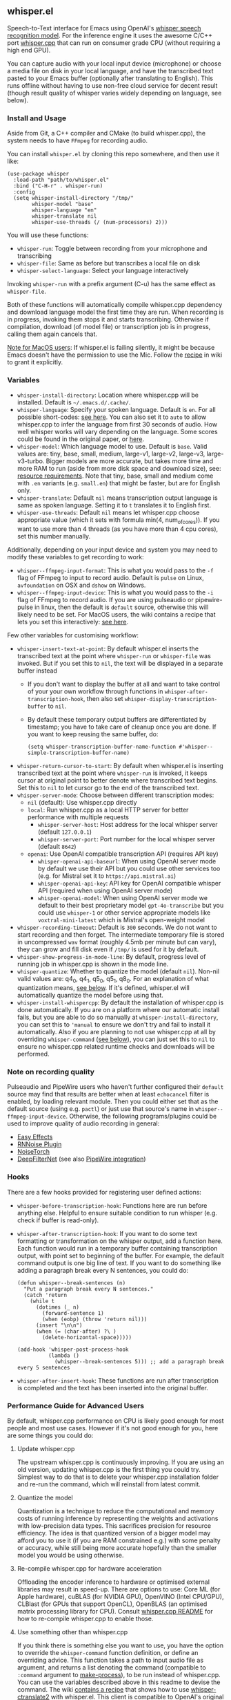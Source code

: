 #+STARTUP: showeverything

** whisper.el

Speech-to-Text interface for Emacs using OpenAI's [[https://github.com/openai/whisper][whisper speech recognition model]]. For the inference engine it uses the awesome C/C++ port [[https://github.com/ggerganov/whisper.cpp][whisper.cpp]] that can run on consumer grade CPU (without requiring a high end GPU).

You can capture audio with your local input device (microphone) or choose a media file on disk in your local language, and have the transcribed text pasted to your Emacs buffer (optionally after translating to English). This runs offline without having to use non-free cloud service for decent result (though result quality of whisper varies widely depending on language, see below).

*** Install and Usage

Aside from Git, a C++ compiler and CMake (to build whisper.cpp), the system needs to have =FFmpeg= for recording audio.

You can install =whisper.el= by cloning this repo somewhere, and then use it like:

#+begin_src elisp
(use-package whisper
  :load-path "path/to/whisper.el"
  :bind ("C-H-r" . whisper-run)
  :config
  (setq whisper-install-directory "/tmp/"
        whisper-model "base"
        whisper-language "en"
        whisper-translate nil
        whisper-use-threads (/ (num-processors) 2)))
#+end_src

You will use these functions:

- =whisper-run=: Toggle between recording from your microphone and transcribing
- =whisper-file=: Same as before but transcribes a local file on disk
- =whisper-select-language=: Select your language interactively

Invoking =whisper-run= with a prefix argument (C-u) has the same effect as =whisper-file=.

Both of these functions will automatically compile whisper.cpp dependency and download language model the first time they are run. When recording is in progress, invoking them stops it and starts transcribing. Otherwise if compilation, download (of model file) or transcription job is in progress, calling them again cancels that.

_Note for MacOS users_: If whisper.el is failing silently, it might be because Emacs doesn't have the permission to use the Mic. Follow the [[https://github.com/natrys/whisper.el/wiki/MacOS-Configuration#grant-emacs-permission-to-use-mic][recipe]] in wiki to grant it explicitly.

*** Variables

- =whisper-install-directory=: Location where whisper.cpp will be installed. Default is =~/.emacs.d/.cache/=.
- =whisper-language=: Specify your spoken language. Default is =en=. For all possible short-codes: [[https://github.com/ggerganov/whisper.cpp/blob/aa6adda26e1ee9843dddb013890e3312bee52cfe/whisper.cpp#L31][see here]]. You can also set it to =auto= to allow whisper.cpp to infer the language from first 30 seconds of audio. How well whisper works will vary depending on the language. Some scores could be found in the original paper, or [[https://github.com/openai/whisper#available-models-and-languages][here]].
- =whisper-model=: Which language model to use. Default is =base=. Valid values are: tiny, base, small, medium, large-v1, large-v2, large-v3, large-v3-turbo. Bigger models are more accurate, but takes more time and more RAM to run (aside from more disk space and download size), see: [[https://github.com/ggerganov/whisper.cpp#memory-usage][resource requirements]]. Note that tiny, base, small and medium come with =.en= variants (e.g. =small.en=) that might be faster, but are for English only.
- =whisper-translate=: Default =nil= means transcription output language is same as spoken language. Setting it to =t= translates it to English first.
- =whisper-use-threads=: Default =nil= means let whisper.cpp choose appropriate value (which it sets with formula min(4, num_of_cores)). If you want to use more than 4 threads (as you have more than 4 cpu cores), set this number manually.

Additionally, depending on your input device and system you may need to modify these variables to get recording to work:

- =whisper--ffmpeg-input-format=: This is what you would pass to the =-f= flag of FFmpeg to input to record audio. Default is =pulse= on Linux, =avfoundation= on OSX and =dshow= on Windows.
- =whisper--ffmpeg-input-device=: This is what you would pass to the =-i= flag of FFmpeg to record audio. If you are using pulseaudio or pipewire-pulse in linux, then the default is =default= source, otherwise this will likely need to be set. For MacOS users, the wiki contains a recipe that lets you set this interactively: [[https://github.com/natrys/whisper.el/wiki/MacOS-Configuration#what-should-be-the-value-of-whisper--ffmpeg-input-device][see here]].

Few other variables for customising workflow:

- =whisper-insert-text-at-point=: By default whisper.el inserts the transcribed text at the point where =whisper-run= or =whisper-file= was invoked. But if you set this to =nil=, the text will be displayed in a separate buffer instead
   - If you don't want to display the buffer at all and want to take control of your your own workflow through functions in =whisper-after-transcription-hook=, then also set =whisper-display-transcription-buffer= to =nil=.
   - By default these temporary output buffers are differentiated by timestamp; you have to take care of cleanup once you are done. If you want to keep reusing the same buffer, do:
     #+begin_src elisp
(setq whisper-transcription-buffer-name-function #'whisper--simple-transcription-buffer-name)
     #+end_src
- =whisper-return-cursor-to-start=: By default when whisper.el is inserting transcribed text at the point where =whisper-run= is invoked, it keeps cursor at original point to better denote where transcribed text begins. Set this to =nil= to let cursor go to the end of the transcribed text.
- =whisper-server-mode=: Choose between different transcription modes:
   - =nil= (default): Use whisper.cpp directly
   - =local=: Run whisper.cpp as a local HTTP server for better performance with multiple requests
      - =whisper-server-host=: Host address for the local whisper server (default ~127.0.0.1~)
      - =whisper-server-port=: Port number for the local whisper server (default ~8642~)     
   - =openai=: Use OpenAI compatible transcription API (requires API key)
      - =whisper-openai-api-baseurl=: When using OpenAI server mode by default we use their API but you could use other services too (e.g. for Mistral set it to ~https://api.mistral.ai~)
      - =whisper-openai-api-key=: API key for OpenAI compatible whisper API (required when using OpenAI server mode)
      - =whisper-openai-model=: When using OpenAI server mode we default to their best proprietary model ~gpt-4o-transcribe~ but you could use ~whisper-1~ or other service appropriate models like ~voxtral-mini-latest~ which is Mistral's open-weight model
- =whisper-recording-timeout=: Default is =300= seconds. We do not want to start recording and then forget. The intermediate temporary file is stored in uncompressed =wav= format (roughly 4.5mb per minute but can vary), they can grow and fill disk even if ~/tmp/~ is used for it by default.
- =whisper-show-progress-in-mode-line=: By default, progress level of running job in whisper.cpp is shown in the mode line.
- =whisper-quantize=: Whether to quantize the model (default =nil=). Non-nil valid values are: q4_0, q4_1, q5_0, q5_1, q8_0. For an explanation of what quantization means, [[https://github.com/natrys/whisper.el#quantize-the-model][see below]]. If it's defined, whisper.el will automatically quantize the model before using that.
- =whisper-install-whispercpp=: By default the installation of whisper.cpp is done automatically. If you are on a platform where our automatic install fails, but you are able to do so manually at =whisper-install-directory=, you can set this to ='manual= to ensure we don't try and fail to install it automatically. Also if you are planning to not use whisper.cpp at all by overriding =whisper-command= ([[https://github.com/natrys/whisper.el#use-something-other-than-whispercpp][see below]]), you can just set this to =nil= to ensure no whisper.cpp related runtime checks and downloads will be performed.

*** Note on recording quality

Pulseaudio and PipeWire users who haven't further configured their =default= source may find that results are better when at least =echocancel= filter is enabled, by loading relevant module. Then you could either set that as the default source (using e.g. =pactl=) or just use that source's name in =whisper--ffmpeg-input-device=. Otherwise, the following programs/plugins could be used to improve quality of audio recording in general:

- [[https://github.com/wwmm/easyeffects][Easy Effects]]
- [[https://github.com/werman/noise-suppression-for-voice][RNNoise Plugin]]
- [[https://github.com/noisetorch/NoiseTorch][NoiseTorch]]
- [[https://github.com/Rikorose/DeepFilterNet][DeepFilterNet]] (see also [[https://github.com/Rikorose/DeepFilterNet/blob/main/ladspa/README.md][PipeWire integration]])

*** Hooks

There are a few hooks provided for registering user defined actions:

- =whisper-before-transcription-hook=: Functions here are run before anything else. Helpful to ensure suitable condition to run whisper (e.g. check if buffer is read-only).
- =whisper-after-transcription-hook=: If you want to do some text formatting or transformation on the whisper output, add a function here. Each function would run in a temporary buffer containing transcription output, with point set to beginning of the buffer. For example, the default command output is one big line of text. If you want to do something like adding a paragraph break every N sentences, you could do:
  #+begin_src elisp
(defun whisper--break-sentences (n)
  "Put a paragraph break every N sentences."
  (catch 'return
    (while t
      (dotimes (_ n)
        (forward-sentence 1)
        (when (eobp) (throw 'return nil)))
      (insert "\n\n")
      (when (= (char-after) ?\ )
        (delete-horizontal-space)))))

(add-hook 'whisper-post-process-hook
          (lambda ()
            (whisper--break-sentences 5))) ;; add a paragraph break every 5 sentences
  #+end_src
- =whisper-after-insert-hook=: These functions are run after transcription is completed and the text has been inserted into the original buffer.

*** Performance Guide for Advanced Users

By default, whisper.cpp performance on CPU is likely good enough for most people and most use cases. However if it's not good enough for you, here are some things you could do:

**** Update whisper.cpp

The upstream whisper.cpp is continuously improving. If you are using an old version, updating whisper.cpp is the first thing you could try. Simplest way to do that is to delete your whisper.cpp installation folder and re-run the command, which will reinstall from latest commit.

**** Quantize the model

Quantization is a technique to reduce the computational and memory costs of running inference by representing the weights and activations with low-precision data types. This sacrifices precision for resource efficiency. The idea is that quantized version of a bigger model may afford you to use it (if you are RAM constrained e.g.) with some penalty or accuracy, while still being more accurate hopefully than the smaller model you would be using otherwise.

**** Re-compile whisper.cpp for hardware acceleration

Offloading the encoder inference to hardware or optimised external libraries may result in speed-up. There are options to use: Core ML (for Apple hardware), cuBLAS (for NVIDIA GPU), OpenVINO (Intel CPU/GPU), CLBlast (for GPUs that support OpenCL), OpenBLAS (an optimised matrix processing library for CPU). Consult [[https://github.com/ggerganov/whisper.cpp][whisper.cpp README]] for how to re-compile whisper.cpp to enable those.

**** Use something other than whisper.cpp

If you think there is something else you want to use, you have the option to override the =whisper-command= function definition, or define an overriding advice. This function takes a path to input audio file as argument, and returns a list denoting the command (compatible to =:command= argument to [[https://www.gnu.org/software/emacs/manual/html_node/elisp/Asynchronous-Processes.html][make-process]]), to be run instead of whisper.cpp. You can use the variables described above in this readme to devise the command. The wiki [[https://github.com/natrys/whisper.el/wiki/Setup-to-use-whisper%E2%80%90ctranslate2-instead-of-whisper.cpp][contains a recipe]] that shows how to use [[https://github.com/Softcatala/whisper-ctranslate2][whisper-ctranslate2]] with whisper.el. This client is compatible to OpenAI's original one, so porting the recipe to use the original client should be possible.

Note that when you are using something other than whisper.cpp, the onus is on you to make sure the target program is properly installed and relevant model files for it are downloaded beforehand. We don't support anything other than whisper.cpp so any problems integrating them with whisper.el that's specific to those software may strain our ability to address.

**** Server Modes

whisper.el supports three different modes of operation:

***** Direct Mode (default)

The default mode runs whisper.cpp directly for each transcription request. This is the simplest setup but requires the subprocess loading the model each time, and the latency incurred may or may not be trivial depending on your usage.

***** Local Server Mode

When =whisper-server-mode= is set to =local=, whisper.el will run whisper.cpp as a persistent HTTP server. Benefits:

- Model is loaded once and kept in memory
- Better performance for multiple transcription requests
- Server can be shared between multiple Emacs instances and other programs

To use local server mode:

#+begin_src elisp
(setq whisper-server-mode 'local)
#+end_src

***** OpenAI API Mode

When =whisper-server-mode= is set to =openai=, whisper.el will use OpenAI's official Whisper API (or another compatible provider). Benefits:

- No local model or CPU requirements
- Access to better models (though often proprietary) with lower error rates
- Fast transcription

Note: You need to bring your API key (which will incur charges). Non-local services also have privacy issues.

To use OpenAI API compatible server mode:

#+begin_src elisp
(setq whisper-server-mode 'openai
      whisper-openai-api-key "your-api-key-here")
#+end_src

You don't necessarily have to use OpenAI service. Whisper is served by other providers like Groq. Or you could, for example use Mistral's open-weight model ([[https://mistral.ai/news/voxtral][Voxtral]]) from their platform:

#+begin_src elisp
(setq whisper-server-mode 'openai
      whisper-openai-model "voxtral-mini-latest"
      whisper-openai-api-baseurl "https://api.mistral.ai/"
      whisper-openai-api-key (getenv "MISTRAL_API_KEY"))
#+end_src

*** Caveats

- Whisper is open-source in the sense that weights and the engine source is available. But training data or methodology is not.
- Real time transcribing is probably not feasible with it yet. The accuracy is better when it has a bigger window of surrounding context. Plus it would need beefy hardware to keep up, possibly using a smaller model. There is some interesting activity going on at whisper.cpp upstream, but in the end I don't see the appeal of that in my workflow (yet).
